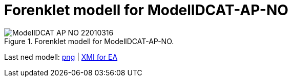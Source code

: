 = Forenklet modell for ModellDCAT-AP-NO [[Forenklet-modell]]

.Forenklet modell for ModellDCAT-AP-NO.
image::images/ModellDCAT-AP-NO-22010316.png[]

Last ned modell: link:images/ModellDCAT-AP-NO-22010316.png[png] | link:files/ModellDCAT-AP-NO-22010316.eapx[XMI for EA]
